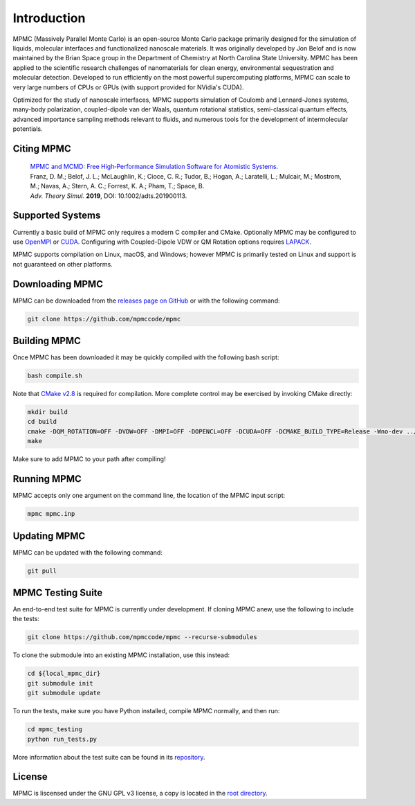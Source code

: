 Introduction
************

MPMC (Massively Parallel Monte Carlo) is an open-source Monte Carlo package primarily designed for the simulation of liquids, molecular interfaces and functionalized nanoscale materials. It was originally developed by Jon Belof and is now maintained by the Brian Space group in the Department of Chemistry at North Carolina State University. MPMC has been applied to the scientific research challenges of nanomaterials for clean energy, environmental sequestration and molecular detection. Developed to run efficiently on the most powerful supercomputing platforms, MPMC can scale to very large numbers of CPUs or GPUs (with support provided for NVidia's CUDA).

Optimized for the study of nanoscale interfaces, MPMC supports simulation of Coulomb and Lennard-Jones systems, many-body polarization, coupled-dipole van der Waals, quantum rotational statistics, semi-classical quantum effects, advanced importance sampling methods relevant to fluids, and numerous tools for the development of intermolecular potentials.

Citing MPMC
===========

 | `MPMC and MCMD: Free High‐Performance Simulation Software for Atomistic Systems. <https://onlinelibrary.wiley.com/doi/full/10.1002/adts.201900113>`_
 | Franz, D. M.; Belof, J. L.; McLaughlin, K.; Cioce, C. R.; Tudor, B.; Hogan, A.; Laratelli, L.; Mulcair, M.; Mostrom, M.; Navas, A.; Stern, A. C.; Forrest, K. A.; Pham, T.; Space, B.
 | *Adv. Theory Simul.* **2019**, DOI: 10.1002/adts.201900113.

Supported Systems
=================

Currently a basic build of MPMC only requires a modern C compiler and CMake. Optionally MPMC may be configured to use `OpenMPI <https://www.open-mpi.org/>`_ or `CUDA <https://developer.nvidia.com/cuda-zone>`_. Configuring with Coupled-Dipole VDW or QM Rotation options requires `LAPACK <http://www.netlib.org/lapack/>`_.

MPMC supports compilation on Linux, macOS, and Windows; however MPMC is primarily tested on Linux and support is not guaranteed on other platforms.

Downloading MPMC
================

MPMC can be downloaded from the `releases page on GitHub <https://github.com/mpmccode/mpmc/releases>`_ or with the following command:

.. code-block:: none

    git clone https://github.com/mpmccode/mpmc

Building MPMC
=============

Once MPMC has been downloaded it may be quickly compiled with the following bash script:

.. code-block:: none

    bash compile.sh

Note that `CMake v2.8 <https://cmake.org/>`_ is required for compilation. More complete control may be exercised by invoking CMake directly:

.. code-block:: none

    mkdir build
    cd build
    cmake -DQM_ROTATION=OFF -DVDW=OFF -DMPI=OFF -DOPENCL=OFF -DCUDA=OFF -DCMAKE_BUILD_TYPE=Release -Wno-dev ../
    make

Make sure to add MPMC to your path after compiling!

Running MPMC
============

MPMC accepts only one argument on the command line, the location of the MPMC input script:

.. code-block:: none

    mpmc mpmc.inp

Updating MPMC
=============

MPMC can be updated with the following command:

.. code-block:: none

    git pull

MPMC Testing Suite
==================

An end-to-end test suite for MPMC is currently under development. If cloning MPMC anew, use the following to include the tests:

.. code-block:: none

    git clone https://github.com/mpmccode/mpmc --recurse-submodules

To clone the submodule into an existing MPMC installation, use this instead:

.. code-block:: none

    cd ${local_mpmc_dir}
    git submodule init
    git submodule update

To run the tests, make sure you have Python installed, compile MPMC normally, and then run:

.. code-block:: none

    cd mpmc_testing
    python run_tests.py

More information about the test suite can be found in its `repository <https://github.com/LucianoLaratelli/mpmc_testing>`_.

License
=======

MPMC is liscensed under the GNU GPL v3 license, a copy is located in the `root directory <https://github.com/mpmccode/mpmc/blob/master/LICENSE>`_.

